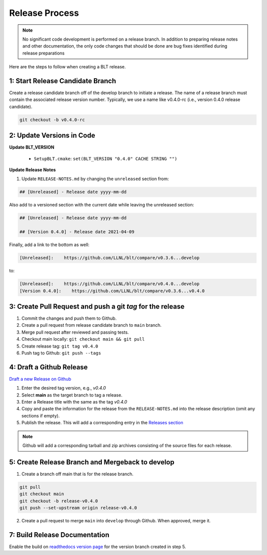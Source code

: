 .. # Copyright (c) 2017-2021, Lawrence Livermore National Security, LLC and
.. # other BLT Project Developers. See the top-level LICENSE file for details
.. # 
.. # SPDX-License-Identifier: (BSD-3-Clause)

Release Process
===============

.. note:: No significant code development is performed on a release branch.
          In addition to preparing release notes and other documentation, the
          only code changes that should be done are bug fixes identified
          during release preparations

Here are the steps to follow when creating a BLT release.

1: Start Release Candidate Branch
---------------------------------

Create a release candidate branch off of the develop branch to initiate a
release. The name of a release branch must contain the associated release version
number. Typically, we use a name like v0.4.0-rc
(i.e., version 0.4.0 release candidate).

.. code:: bash

    git checkout -b v0.4.0-rc

2: Update Versions in Code
--------------------------

**Update BLT_VERSION**

   * ``SetupBLT.cmake``: ``set(BLT_VERSION "0.4.0" CACHE STRING "")``


**Update Release Notes**

#. Update ``RELEASE-NOTES.md`` by changing the 
   ``unreleased`` section from:

.. code:: text

    ## [Unreleased] - Release date yyyy-mm-dd

Also add to a versioned section with the current date while leaving the unreleased section:

.. code::

    ## [Unreleased] - Release date yyyy-mm-dd

    ## [Version 0.4.0] - Release date 2021-04-09

Finally, add a link to the bottom as well:

.. code:: text

    [Unreleased]:    https://github.com/LLNL/blt/compare/v0.3.6...develop

to:

.. code:: text

    [Unreleased]:    https://github.com/LLNL/blt/compare/v0.4.0...develop
    [Version 0.4.0]:    https://github.com/LLNL/blt/compare/v0.3.6...v0.4.0


3: Create Pull Request and push a git `tag` for the release
-----------------------------------------------------------

#. Commit the changes and push them to Github.
#. Create a pull request from release candidate branch to ``main`` branch.
#. Merge pull request after reviewed and passing tests.
#. Checkout main locally: ``git checkout main && git pull``
#. Create release tag:  ``git tag v0.4.0``
#. Push tag to Github: ``git push --tags``


4: Draft a Github Release
-------------------------

`Draft a new Release on Github <https://github.com/LLNL/blt/releases/new>`_

#. Enter the desired tag version, e.g., *v0.4.0*

#. Select **main** as the target branch to tag a release.

#. Enter a Release title with the same as the tag *v0.4.0*

#. Copy and paste the information for the release from the
   ``RELEASE-NOTES.md`` into the release description (omit any sections if empty).

#. Publish the release. This will add a corresponding entry in the
   `Releases section <https://github.com/LLNL/blt/releases>`_

.. note::

   Github will add a corresponding tarball and zip archives consisting of the
   source files for each release.


5: Create Release Branch and Mergeback to develop
-------------------------------------------------

1. Create a branch off main that is for the release branch.

.. code:: bash

    git pull
    git checkout main
    git checkout -b release-v0.4.0
    git push --set-upstream origin release-v0.4.0


2. Create a pull request to merge ``main`` into ``develop`` through Github. When approved, merge it.


7: Build Release Documentation
------------------------------

Enable the build on `readthedocs version page <https://readthedocs.org/projects/llnl-blt/versions/>`_
for the version branch created in step 5.
